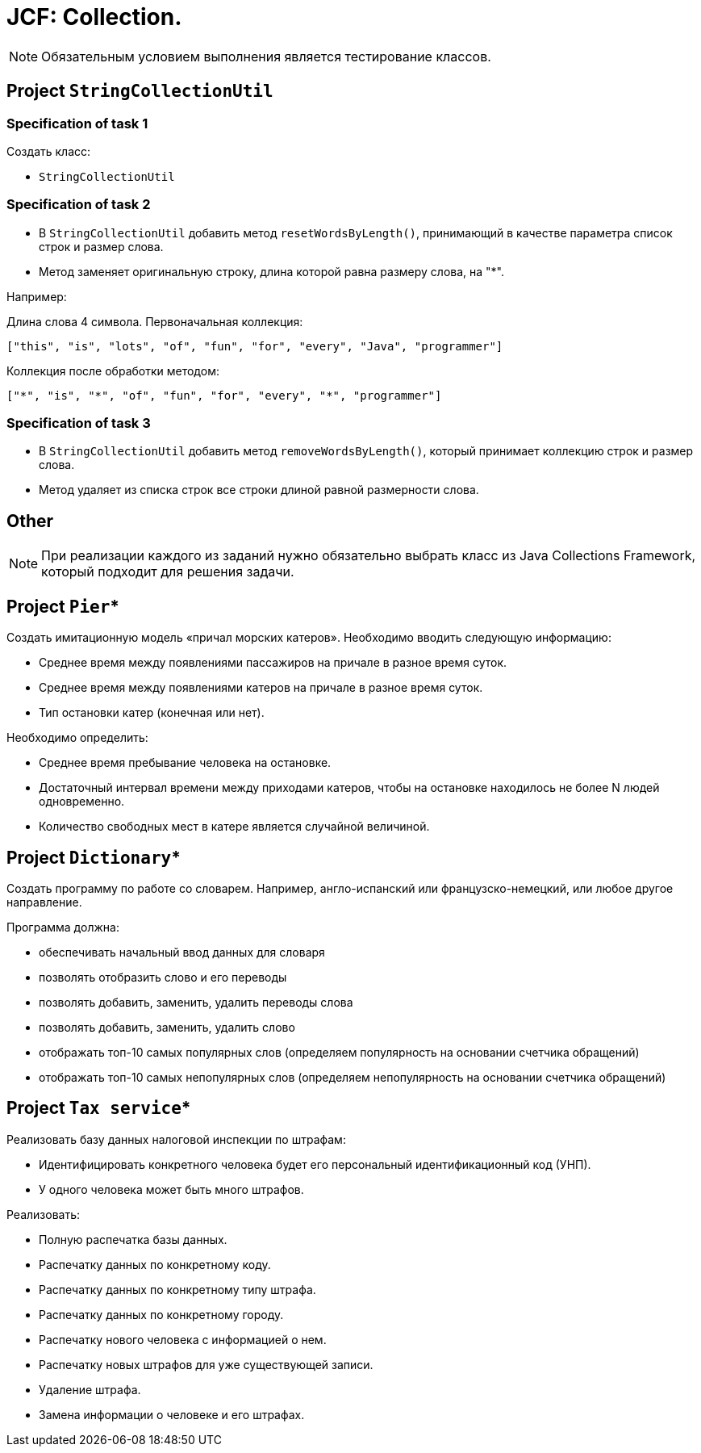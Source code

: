 = JCF: Collection.

NOTE: Обязательным условием выполнения является тестирование классов.

== Project `StringCollectionUtil`

=== Specification of task 1

Создать класс:

* `StringCollectionUtil`

=== Specification of task 2

* В `StringCollectionUtil` добавить метод `resetWordsByLength()`, принимающий в качестве параметра список строк и размер слова.
* Метод заменяет оригинальную строку, длина которой равна размеру слова, на "*".

Например:

Длина слова 4 символа. Первоначальная коллекция:

[source,json]
----
["this", "is", "lots", "of", "fun", "for", "every", "Java", "programmer"]
----

Коллекция после обработки методом:

[source,json]
----
["*", "is", "*", "of", "fun", "for", "every", "*", "programmer"]
----

=== Specification of task 3

* В `StringCollectionUtil` добавить метод `removeWordsByLength()`, который принимает коллекцию строк и размер слова.
* Метод удаляет из списка строк все строки длиной равной размерности слова.

== Other

NOTE: При реализации каждого из заданий нужно обязательно выбрать класс из Java Collections Framework, который подходит для решения задачи.

== Project `Pier`*

Создать имитационную модель «причал морских катеров». Необходимо вводить следующую информацию:

* Среднее время между появлениями пассажиров на причале в разное время суток.
* Среднее время между появлениями катеров на причале в разное время суток.
* Тип остановки катер (конечная или нет).

Необходимо определить:

* Среднее время пребывание человека на остановке.
* Достаточный интервал времени между приходами катеров, чтобы на остановке находилось не более N людей одновременно.
* Количество свободных мест в катере является случайной величиной.

== Project `Dictionary`*

Создать программу по работе со словарем. Например, англо-испанский или французско-немецкий, или любое другое направление.

Программа должна:

* обеспечивать начальный ввод данных для словаря
* позволять отобразить слово и его переводы
* позволять добавить, заменить, удалить переводы слова
* позволять добавить, заменить, удалить слово
* отображать топ-10 самых популярных слов (определяем популярность на основании счетчика обращений)
* отображать топ-10 самых непопулярных слов (определяем непопулярность на основании счетчика обращений)

== Project `Tax service`*

Реализовать базу данных налоговой инспекции по штрафам:

* Идентифицировать конкретного человека будет его персональный идентификационный код (УНП).
* У одного человека может быть много штрафов.

Реализовать:

* Полную распечатка базы данных.
* Распечатку данных по конкретному коду.
* Распечатку данных по конкретному типу штрафа.
* Распечатку данных по конкретному городу.
* Распечатку нового человека с информацией о нем.
* Распечатку новых штрафов для уже существующей записи.
* Удаление штрафа.
* Замена информации о человеке и его штрафах.
